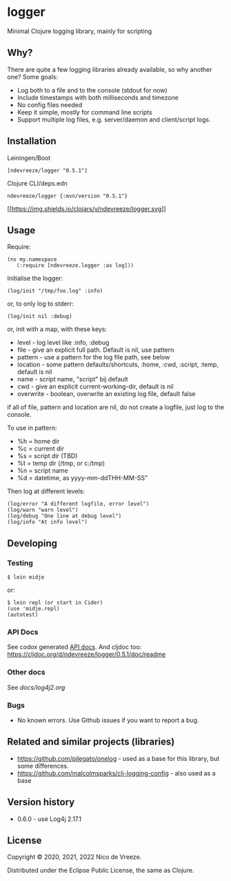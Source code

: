 * logger
 :PROPERTIES:
 :CUSTOM_ID: logger
 :END:

Minimal Clojure logging library, mainly for scripting

** Why?
  :PROPERTIES:
  :CUSTOM_ID: why
  :END:

There are quite a few logging libraries already available, so why
another one? Some goals:

- Log both to a file and to the console (stdout for now)
- Include timestamps with both milliseconds and timezone
- No config files needed
- Keep it simple, mostly for command line scripts
- Support multiple log files, e.g. server/daemon and client/script
  logs.

** Installation
  :PROPERTIES:
  :CUSTOM_ID: installation
  :END:

Leiningen/Boot

#+BEGIN_EXAMPLE
  [ndevreeze/logger "0.5.1"]
#+END_EXAMPLE

Clojure CLI/deps.edn

#+BEGIN_EXAMPLE
  ndevreeze/logger {:mvn/version "0.5.1"}
#+END_EXAMPLE

[[https://clojars.org/ndevreeze/logger][[[https://img.shields.io/clojars/v/ndevreeze/logger.svg]]]]

** Usage
  :PROPERTIES:
  :CUSTOM_ID: usage
  :END:

Require:

#+BEGIN_EXAMPLE
  (ns my.namespace
     (:require [ndevreeze.logger :as log]))
#+END_EXAMPLE

Initialise the logger:

#+BEGIN_EXAMPLE
  (log/init "/tmp/foo.log" :info)
#+END_EXAMPLE

or, to only log to stderr:

#+BEGIN_EXAMPLE
  (log/init nil :debug)
#+END_EXAMPLE

or, init with a map, with these keys:

- level - log level like :info, :debug
- file - give an explicit full path. Default is nil, use pattern
- pattern - use a pattern for the log file path, see below
- location - some pattern defaults/shortcuts, :home, :cwd, :script,
  :temp, default is nil
- name - script name, "script" bij default
- cwd - give an explicit current-working-dir, default is nil
- overwrite - boolean, overwrite an existing log file, default false

if all of file, pattern and location are nil, do not create a logfile,
just log to the console.

To use in pattern:

- %h = home dir
- %c = current dir
- %s = script dir (TBD)
- %t = temp dir (/tmp, or c:/tmp)
- %n = script name
- %d = datetime, as yyyy-mm-ddTHH-MM-SS"

Then log at different levels:

#+BEGIN_EXAMPLE
  (log/error "A different logfile, error level")
  (log/warn "warn level")
  (log/debug "One line at debug level")
  (log/info "At info level")
#+END_EXAMPLE

** Developing
  :PROPERTIES:
  :CUSTOM_ID: developing
  :END:

*** Testing
  :PROPERTIES:
  :CUSTOM_ID: testing
  :END:

#+BEGIN_EXAMPLE
  $ lein midje
#+END_EXAMPLE

or:

#+BEGIN_EXAMPLE
  $ lein repl (or start in Cider)
  (use 'midje.repl)
  (autotest)
#+END_EXAMPLE

*** API Docs
  :PROPERTIES:
  :CUSTOM_ID: api-docs
  :END:

See codox generated
[[https://ndevreeze.github.io/logger/api/index.html][API docs]]. And
cljdoc too: https://cljdoc.org/d/ndevreeze/logger/0.5.1/doc/readme

*** Other docs
See [[docs/log4j2.org]]

*** Bugs
  :PROPERTIES:
  :CUSTOM_ID: bugs
  :END:

- No known errors. Use Github issues if you want to report a bug.

** Related and similar projects (libraries)
  :PROPERTIES:
  :CUSTOM_ID: related-and-similar-projects-libraries
  :END:

- https://github.com/pjlegato/onelog - used as a base for this library,
  but some differences.
- https://github.com/malcolmsparks/clj-logging-config - also used as a
  base

** Version history
  :PROPERTIES:
  :CUSTOM_ID: version-history
  :END:

- 0.6.0 - use Log4j 2.17.1

** License
  :PROPERTIES:
  :CUSTOM_ID: license
  :END:

Copyright © 2020, 2021, 2022 Nico de Vreeze.

Distributed under the Eclipse Public License, the same as Clojure.
